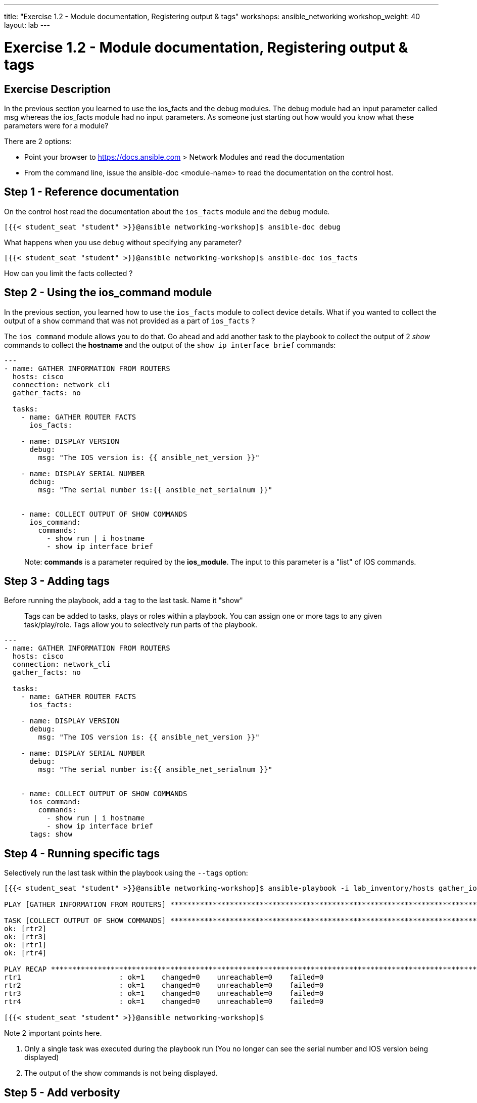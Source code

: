 ---
title: "Exercise 1.2 - Module documentation, Registering output & tags"
workshops: ansible_networking
workshop_weight: 40
layout: lab
---

= Exercise 1.2 - Module documentation, Registering output & tags


== Exercise Description

In the previous section you learned to use the ios_facts and the debug modules. The debug module had an input parameter called msg whereas the ios_facts module had no input parameters. As someone just starting out how would you know what these parameters were for a module?

There are 2 options:

 - Point your browser to https://docs.ansible.com > Network Modules and read the documentation
 - From the command line, issue the ansible-doc <module-name> to read the documentation on the control host.

== Step 1 - Reference documentation

On the control host read the documentation about the `ios_facts` module and the `debug` module.


``` shell
[{{< student_seat "student" >}}@ansible networking-workshop]$ ansible-doc debug

```

What happens when you use `debug` without specifying any parameter?

``` shell
[{{< student_seat "student" >}}@ansible networking-workshop]$ ansible-doc ios_facts

```

How can you limit the facts collected ?



== Step 2 - Using the ios_command module
In the previous section, you learned how to use the `ios_facts` module to collect device details. What if you wanted to collect the output of a `show` command that was not provided as a part of `ios_facts` ?

The `ios_command` module allows you to do that. Go ahead and add another task to the playbook to collect the output of 2 _show_ commands to collect the **hostname** and the output of the `show ip interface brief` commands:

``` yaml
---
- name: GATHER INFORMATION FROM ROUTERS
  hosts: cisco
  connection: network_cli
  gather_facts: no

  tasks:
    - name: GATHER ROUTER FACTS
      ios_facts:

    - name: DISPLAY VERSION
      debug:
        msg: "The IOS version is: {{ ansible_net_version }}"

    - name: DISPLAY SERIAL NUMBER
      debug:
        msg: "The serial number is:{{ ansible_net_serialnum }}"


    - name: COLLECT OUTPUT OF SHOW COMMANDS
      ios_command:
        commands:
          - show run | i hostname
          - show ip interface brief
```

> Note: **commands** is a parameter required by the **ios_module**. The input to this parameter is a "list" of IOS commands.



== Step 3 - Adding tags

Before running the playbook, add a `tag` to the last task. Name it "show"

> Tags can be added to tasks, plays or roles within a playbook. You can assign one or more tags to any given task/play/role. Tags allow you to selectively run parts of the playbook.





``` yaml
---
- name: GATHER INFORMATION FROM ROUTERS
  hosts: cisco
  connection: network_cli
  gather_facts: no

  tasks:
    - name: GATHER ROUTER FACTS
      ios_facts:

    - name: DISPLAY VERSION
      debug:
        msg: "The IOS version is: {{ ansible_net_version }}"

    - name: DISPLAY SERIAL NUMBER
      debug:
        msg: "The serial number is:{{ ansible_net_serialnum }}"


    - name: COLLECT OUTPUT OF SHOW COMMANDS
      ios_command:
        commands:
          - show run | i hostname
          - show ip interface brief
      tags: show

```


== Step 4 - Running specific tags

Selectively run the last task within the playbook using the `--tags` option:

``` shell
[{{< student_seat "student" >}}@ansible networking-workshop]$ ansible-playbook -i lab_inventory/hosts gather_ios_data.yml --tags=show

PLAY [GATHER INFORMATION FROM ROUTERS] **************************************************************************

TASK [COLLECT OUTPUT OF SHOW COMMANDS] **************************************************************************
ok: [rtr2]
ok: [rtr3]
ok: [rtr1]
ok: [rtr4]

PLAY RECAP ******************************************************************************************************
rtr1                       : ok=1    changed=0    unreachable=0    failed=0   
rtr2                       : ok=1    changed=0    unreachable=0    failed=0   
rtr3                       : ok=1    changed=0    unreachable=0    failed=0   
rtr4                       : ok=1    changed=0    unreachable=0    failed=0   

[{{< student_seat "student" >}}@ansible networking-workshop]$

```

Note 2 important points here.

1. Only a single task was executed during the playbook run (You no longer can see the serial number and IOS version being displayed)

2. The output of the show commands is not being displayed.


== Step 5 - Add verbosity

Re-run the playbook using the `-v` verbose flag to see the output coming back from the routers.

``` shell
[{{< student_seat "student" >}}@ansible networking-workshop]$ ansible-playbook -i lab_inventory/hosts gather_ios_data.yml --tags=show -v

```

== Step 6 - Register output

With the `ios_facts` module, the output was automatically assigned to the `ansible_*` variables. For any of the ad-hoc commands we run against remote devices, the output has to be "registered" to a variable in order to use it within the playbook. Go ahead and add the `register` directive to collect the output of the show commands into a variable called `show_output`:


``` yaml
---
- name: GATHER INFORMATION FROM ROUTERS
  hosts: cisco
  connection: network_cli
  gather_facts: no

  tasks:
    - name: GATHER ROUTER FACTS
      ios_facts:

    - name: DISPLAY VERSION
      debug:
        msg: "The IOS version is: {{ ansible_net_version }}"

    - name: DISPLAY SERIAL NUMBER
      debug:
        msg: "The serial number is:{{ ansible_net_serialnum }}"

    - name: COLLECT OUTPUT OF SHOW COMMANDS
      ios_command:
        commands:
          - show run | i hostname
          - show ip interface brief
      tags: show
      register: show_output

```

== Step 7 - Display registered data


Add a task to use the `debug` module to display the content's of the `show_output` variable. Tag this task as "show" as well.



``` yaml
---
- name: GATHER INFORMATION FROM ROUTERS
  hosts: cisco
  connection: network_cli
  gather_facts: no

  tasks:
    - name: GATHER ROUTER FACTS
      ios_facts:

    - name: DISPLAY VERSION
      debug:
        msg: "The IOS version is: {{ ansible_net_version }}"

    - name: DISPLAY SERIAL NUMBER
      debug:
        msg: "The serial number is:{{ ansible_net_serialnum }}"

    - name: COLLECT OUTPUT OF SHOW COMMANDS
      ios_command:
        commands:
          - show run | i hostname
          - show ip interface brief
      tags: show
      register: show_output

    - name: DISPLAY THE COMMAND OUTPUT
      debug:
        var: show_output
      tags: show
```

> Note the use of **var** vs **msg** for the debug module.




== Step 8 - Re-run playbooks

Re-run the playbook to execute only the tasks that have been tagged. This time run the playbook without the `-v` flag.


``` shell
[{{< student_seat "student" >}}@ansible networking-workshop]$ ansible-playbook -i lab_inventory/hosts gather_ios_data.yml --tags=show

PLAY [GATHER INFORMATION FROM ROUTERS] **************************************************************************

TASK [COLLECT OUTPUT OF SHOW COMMANDS] **************************************************************************
ok: [rtr4]
ok: [rtr1]
ok: [rtr3]
ok: [rtr2]

TASK [DISPLAY THE COMMAND OUTPUT] *******************************************************************************
ok: [rtr4] => {
    "show_output": {
        "changed": false,
        "failed": false,
        "stdout": [
            "hostname rtr4",
            "Interface              IP-Address      OK? Method Status                Protocol\nGigabitEthernet1       172.17.231.181  YES DHCP   up                    up      \nLoopback0              192.168.4.104   YES manual up                    up      \nLoopback1              10.4.4.104      YES manual up                    up      \nTunnel0                10.101.101.4    YES manual up                    up      \nVirtualPortGroup0      192.168.35.101  YES TFTP   up                    up"
        ],
        "stdout_lines": [
            [
                "hostname rtr4"
            ],
            [
                "Interface              IP-Address      OK? Method Status                Protocol",
                "GigabitEthernet1       172.17.231.181  YES DHCP   up                    up      ",
                "Loopback0              192.168.4.104   YES manual up                    up      ",
                "Loopback1              10.4.4.104      YES manual up                    up      ",
                "Tunnel0                10.101.101.4    YES manual up                    up      ",
                "VirtualPortGroup0      192.168.35.101  YES TFTP   up                    up"
            ]
        ]
    }
}
ok: [rtr1] => {
    "show_output": {
        "changed": false,
.
.
.
.
.
<output omitted for brevity>
```
== Step 9 - Add tasks to filter output

The `show_output` variable can now be parsed just like a `Python` dictionary. It contains a "key" called `stdout`. `stdout` is a list object, and will contain exactly as many elements as were in the input to the `commands` parameter of the `ios_command` task. This means `show_output.stdout[0]` will contain the output of the `show running | i hostname` command and `show_output.stdout[1]` will contain the output of `show ip interface brief`.

Write a new task to display only the hostname using a debug command:



``` yaml
---
- name: GATHER INFORMATION FROM ROUTERS
  hosts: cisco
  connection: network_cli
  gather_facts: no

  tasks:
    - name: GATHER ROUTER FACTS
      ios_facts:

    - name: DISPLAY VERSION
      debug:
        msg: "The IOS version is: {{ ansible_net_version }}"

    - name: DISPLAY SERIAL NUMBER
      debug:
        msg: "The serial number is:{{ ansible_net_serialnum }}"

    - name: COLLECT OUTPUT OF SHOW COMMANDS
      ios_command:
        commands:
          - show run | i hostname
          - show ip interface brief
      tags: show
      register: show_output

    - name: DISPLAY THE COMMAND OUTPUT
      debug:
        var: show_output
      tags: show

    - name: DISPLAY THE HOSTNAME
      debug:
        msg: "The hostname is {{ show_output.stdout[0] }}"
      tags: show
```

== Step 10 - Execute composed playbook

Re-run the playbook.


``` shell
[{{< student_seat "student" >}}@ansible networking-workshop]$ ansible-playbook -i lab_inventory/hosts gather_ios_data.yml --tags=show

PLAY [GATHER INFORMATION FROM ROUTERS] **************************************************************************

TASK [COLLECT OUTPUT OF SHOW COMMANDS] **************************************************************************
ok: [rtr2]
ok: [rtr4]
ok: [rtr1]
ok: [rtr3]

TASK [DISPLAY THE COMMAND OUTPUT] *******************************************************************************
ok: [rtr2] => {
    "show_output": {
        "changed": false,
        "failed": false,
        "stdout": [
.
.
.
.
.
<output omitted for brevity>
.
.
.
TASK [DISPLAY THE HOSTNAME] *************************************************************************************
ok: [rtr2] => {
    "msg": "The hostname is hostname rtr2"
}
ok: [rtr1] => {
    "msg": "The hostname is hostname rtr1"
}
ok: [rtr3] => {
    "msg": "The hostname is hostname rtr3"
}
ok: [rtr4] => {
    "msg": "The hostname is hostname rtr4"
}

PLAY RECAP ******************************************************************************************************
rtr1                       : ok=3    changed=0    unreachable=0    failed=0   
rtr2                       : ok=3    changed=0    unreachable=0    failed=0   
rtr3                       : ok=3    changed=0    unreachable=0    failed=0   
rtr4                       : ok=3    changed=0    unreachable=0    failed=0   

[{{< student_seat "student" >}}@ansible networking-workshop]$


```



== Complete

You have completed lab exercise 1.2, please continue to the next exercise.


{{< importPartial "footer/footer.html" >}}
